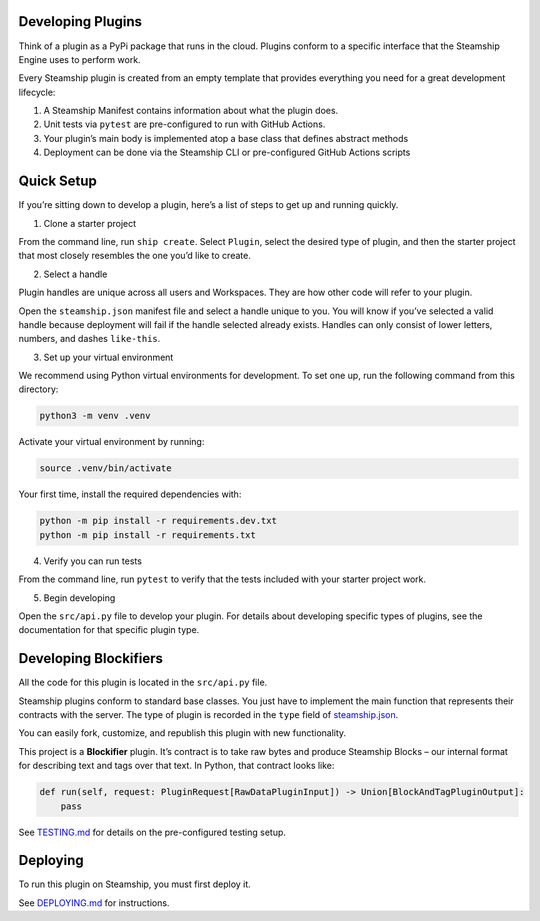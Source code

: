 Developing Plugins
------------------

Think of a plugin as a PyPi package that runs in the cloud. Plugins
conform to a specific interface that the Steamship Engine uses to
perform work.

Every Steamship plugin is created from an empty template that provides
everything you need for a great development lifecycle:

1. A Steamship Manifest contains information about what the plugin does.
2. Unit tests via ``pytest`` are pre-configured to run with GitHub
   Actions.
3. Your plugin’s main body is implemented atop a base class that defines
   abstract methods
4. Deployment can be done via the Steamship CLI or pre-configured GitHub
   Actions scripts

Quick Setup
-----------

If you’re sitting down to develop a plugin, here’s a list of steps to
get up and running quickly.

1. Clone a starter project

From the command line, run ``ship create``. Select ``Plugin``, select
the desired type of plugin, and then the starter project that most
closely resembles the one you’d like to create.

2. Select a handle

Plugin handles are unique across all users and Workspaces. They are how
other code will refer to your plugin.

Open the ``steamship.json`` manifest file and select a handle unique to
you. You will know if you’ve selected a valid handle because deployment
will fail if the handle selected already exists. Handles can only
consist of lower letters, numbers, and dashes ``like-this``.

3. Set up your virtual environment

We recommend using Python virtual environments for development. To set
one up, run the following command from this directory:

.. code:: bash

   python3 -m venv .venv

Activate your virtual environment by running:

.. code:: bash

   source .venv/bin/activate

Your first time, install the required dependencies with:

.. code:: bash

   python -m pip install -r requirements.dev.txt
   python -m pip install -r requirements.txt

4. Verify you can run tests

From the command line, run ``pytest`` to verify that the tests included
with your starter project work.

5. Begin developing

Open the ``src/api.py`` file to develop your plugin. For details about
developing specific types of plugins, see the documentation for that
specific plugin type.

Developing Blockifiers
----------------------

All the code for this plugin is located in the ``src/api.py`` file.

Steamship plugins conform to standard base classes. You just have to
implement the main function that represents their contracts with the
server. The type of plugin is recorded in the ``type`` field of
`steamship.json <steamship.json>`__.

You can easily fork, customize, and republish this plugin with new
functionality.

This project is a **Blockifier** plugin. It’s contract is to take raw
bytes and produce Steamship Blocks – our internal format for describing
text and tags over that text. In Python, that contract looks like:

.. code:: python

       def run(self, request: PluginRequest[RawDataPluginInput]) -> Union[BlockAndTagPluginOutput]:
           pass

See `TESTING.md <../../../TESTING.md>`__ for details on the
pre-configured testing setup.

Deploying
---------

To run this plugin on Steamship, you must first deploy it.

See `DEPLOYING.md <../../../DEPLOYING.md>`__ for instructions.
